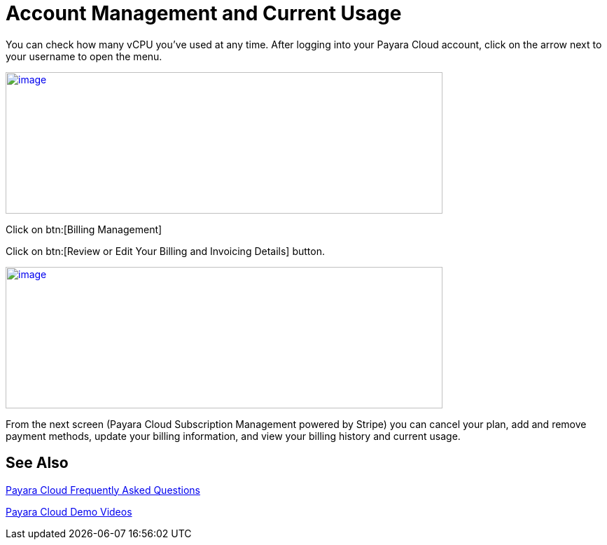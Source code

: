 = Account Management and Current Usage

You can check how many vCPU you’ve used at any time. After logging into your Payara Cloud account, click on the arrow next to your username to open the menu.

image:Account_management.png[image,width=624,height=202,window="_blank", link="{imagesdir}/Account_management.png"]

Click on btn:[Billing Management]

Click on btn:[Review or Edit Your Billing and Invoicing Details] button.

image:image30.png[image,width=624,height=202,window="_blank", link="{imagesdir}/image30.png"]

From the next screen (Payara Cloud Subscription Management powered by Stripe) you can cancel your plan, add and remove payment methods, update your billing information, and view your billing history and current usage.


== See Also

https://www.payara.fish/products/payara-cloud/#faq[Payara Cloud Frequently Asked Questions]

https://www.youtube.com/playlist?list=PLFMhxiCgmMR-V2lVMRw3B7eV3gqvJshvh[Payara Cloud Demo Videos]
